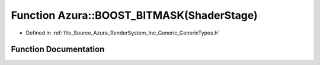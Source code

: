 .. _exhale_function__azura_2_render_system_2_inc_2_generic_2_generic_types_8h_1aaa9d7f0cc35f7639ff2d9d3016542d55:

Function Azura::BOOST_BITMASK(ShaderStage)
==========================================

- Defined in :ref:`file_Source_Azura_RenderSystem_Inc_Generic_GenericTypes.h`


Function Documentation
----------------------


.. doxygenfunction:: Azura::BOOST_BITMASK(ShaderStage)
